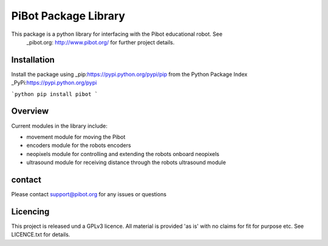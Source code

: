 PiBot Package Library
==============

This package is a python library for interfacing with the Pibot educational robot. See 
 _pibot.org: http://www.pibot.org/  for further project details.

Installation
-----------------
Install the package using _pip:https://pypi.python.org/pypi/pip from the Python Package Index _PyPi:https://pypi.python.org/pypi


```python
pip install pibot
```



Overview
-----------------

Current modules in the library include:

- movement module for moving the Pibot 
- encoders module for the robots encoders
- neopixels module for controlling and extending the robots onboard neopixels
- ultrasound module for receiving distance through the robots ultrasound module

contact
-----------------
Please contact support@pibot.org for any issues or questions

Licencing
-----------------
This project is released und a GPLv3 licence.  All material is provided 'as is' with no claims for fit for purpose etc. See LICENCE.txt for details.
